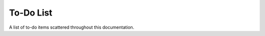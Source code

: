 ==========
To-Do List
==========

A list of to-do items scattered throughout this documentation.

.. todoList::
